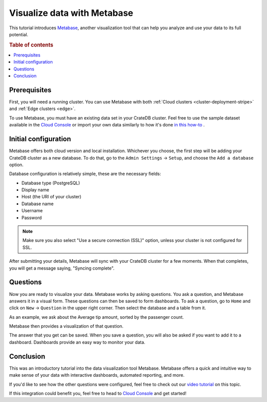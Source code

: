 .. _integrations-metabase:

Visualize data with Metabase
============================

This tutorial introduces `Metabase`_, another visualization tool that can help
you analyze and use your data to its full potential.

.. rubric:: Table of contents

.. contents::
   :local:

.. _metabase-prereqs:

Prerequisites
-------------

First, you will need a running cluster. You can use Metabase with both
:ref:`Cloud clusters <cluster-deployment-stripe>` and :ref:`Edge clusters
<edge>`.

To use Metabase, you must have an existing data set in your CrateDB cluster.
Feel free to use the sample dataset available in the `Cloud Console`_ or
import your own data similarly to how it's done `in this how-to`_ .

.. _integration-metabase-config:

Initial configuration
---------------------

Metabase offers both cloud version and local installation. Whichever you
choose, the first step will be adding your CrateDB cluster as a new database.
To do that, go to the ``Admin Settings`` -> ``Setup``, and choose 
the ``Add a database`` option.

.. image:: ../_assets/img/metabase-add-database.png
   :alt: Add new database

Database configuration is relatively simple, these are the necessary fields:

- Database type (PostgreSQL)
- Display name
- Host (the URI of your cluster)
- Database name
- Username
- Password

.. NOTE::

    Make sure you also select "Use a secure connection (SSL)" option, unless
    your cluster is not configured for SSL.

.. image:: ../_assets/img/metabase-database-configuration.png
   :alt: Configure new database

After submitting your details, Metabase will sync with your CrateDB cluster for
a few moments. When that completes, you will get a message saying, "Syncing
complete".

.. image:: ../_assets/img/metabase-sync-done.png
   :alt: Database sync complete

.. _integration-metabase-questions:

Questions
---------

Now you are ready to visualize your data. Metabase works by asking questions.
You ask a question, and Metabase answers it in a visual form. These questions
can then be saved to form dashboards. To ask a question, go to ``Home`` and
click on ``New`` -> ``Question`` in the upper right corner. Then select the
database and a table from it. 

As an example, we ask about the Average tip amount,
sorted by the passenger count. 

.. image:: ../_assets/img/metabase-question.png
   :alt: Asking a question

Metabase then provides a visualization of that question.

.. image:: ../_assets/img/metabase-answer.png
   :alt: Answer

The answer that you get can be saved. When you save a question, you will also
be asked if you want to add it to a dashboard. Dashboards provide an easy way
to monitor your data.

.. image:: ../_assets/img/metabase-dashboard.png
   :alt: Dashboard

.. _integration-metabase-conclusion:

Conclusion
----------

This was an introductory tutorial into the data visualization tool Metabase.
Metabase offers a quick and intuitive way to make sense of your data with
interactive dashboards, automated reporting, and more.

If you'd like to see how the other questions were configured, feel free to
check out our `video tutorial`_ on this topic.

If this integration could benefit you, feel free to head to `Cloud Console`_
and get started!

.. _Cloud Console: https://console.cratedb.cloud/?utm_campaign=2022-Q3-WS-Developer-Motion&utm_source=docs
.. _Metabase: https://www.metabase.com/
.. _video tutorial: https://www.youtube.com/watch?v=veuR_76njCo
.. _in this how-to: https://community.crate.io/t/importing-data-to-cratedb-cloud-clusters/1467
